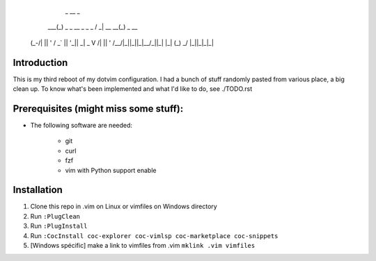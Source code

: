          _                    __              _
     ___(_) _ _   __ _  _ _  / _|       __ __(_) _ __
    (_-/| || ' \ / _` || '_||  _|  _    \ V /| || '  \
    /__/|_||_||_|\__/_||_|  |_|   (_)    \_/ |_||_|_|_|


Introduction
============

This is my third reboot of my dotvim configuration. I had a bunch of stuff randomly pasted from various place, a big clean up. 
To know what's been implemented and what I'd like to do, see ./TODO.rst

Prerequisites (might miss some stuff): 
=======================================

* The following software are needed:
    
    - git
    - curl
    - fzf
    - vim with Python support enable

Installation
============

1. Clone this repo in .vim on Linux or vimfiles on Windows directory

2. Run ``:PlugClean``
   
3. Run ``:PlugInstall``

4. Run ``:CocInstall coc-explorer coc-vimlsp coc-marketplace coc-snippets``

5. [Windows spécific] make a link to vimfiles from .vim ``mklink .vim vimfiles`` 

